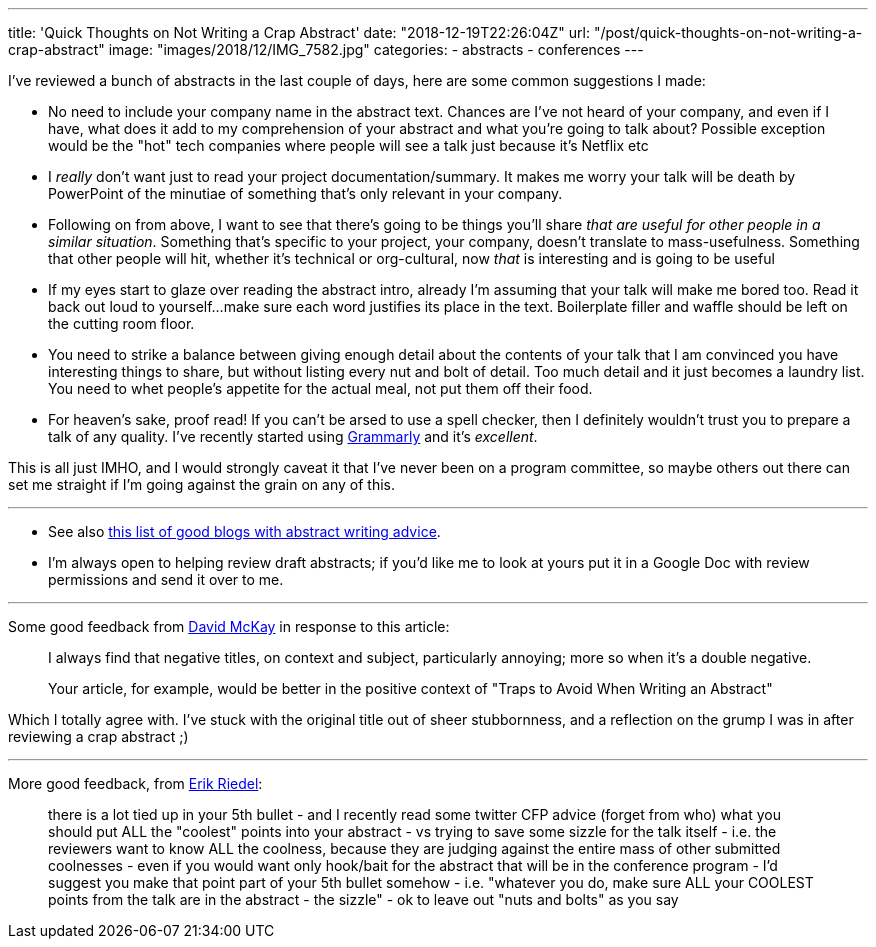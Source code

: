 ---
title: 'Quick Thoughts on Not Writing a Crap Abstract'
date: "2018-12-19T22:26:04Z"
url: "/post/quick-thoughts-on-not-writing-a-crap-abstract"
image: "images/2018/12/IMG_7582.jpg"
categories:
- abstracts
- conferences
---

I've reviewed a bunch of abstracts in the last couple of days, here are some common suggestions I made: 

- No need to include your company name in the abstract text. Chances are I've not heard of your company, and even if I have, what does it add to my comprehension of your abstract and what you're going to talk about? Possible exception would be the "hot" tech companies where people will see a talk just because it's Netflix etc
- I _really_ don't want just to read your project documentation/summary. It makes me worry your talk will be death by PowerPoint of the minutiae of something that's only relevant in your company. 
- Following on from above, I want to see that there's going to be things you'll share _that are useful for other people in a similar situation_. Something that's specific to your project, your company, doesn't translate to mass-usefulness. Something that other people will hit, whether it's technical or org-cultural, now _that_ is interesting and is going to be useful
- If my eyes start to glaze over reading the abstract intro, already I'm assuming that your talk will make me bored too. Read it back out loud to yourself…make sure each word justifies its place in the text. Boilerplate filler and waffle should be left on the cutting room floor. 
- You need to strike a balance between giving enough detail about the contents of your talk that I am convinced you have interesting things to share, but without listing every nut and bolt of detail. Too much detail and it just becomes a laundry list. You need to whet people's appetite for the actual meal, not put them off their food. 
- For heaven's sake, proof read! If you can't be arsed to use a spell checker, then I definitely wouldn't trust you to prepare a talk of any quality. I've recently started using https://app.grammarly.com/[Grammarly] and it's _excellent_. 

This is all just IMHO, and I would strongly caveat it that I've never been on a program committee, so maybe others out there can set me straight if I'm going against the grain on any of this. 

---


* See also https://rmoff.net/2016/05/05/collection-of-articles-on-how-to-write-a-good-conference-abstract/[this list of good blogs with abstract writing advice].

* I'm always open to helping review draft abstracts; if you'd like me to look at yours put it in a Google Doc with review permissions and send it over to me. 

---

Some good feedback from https://twitter.com/rawkode[David McKay] in response to this article: 

> I always find that negative titles, on context and subject, particularly annoying; more so when it's a double negative.
>
> Your article, for example, would be better in the positive context of "Traps to Avoid When Writing an Abstract"

Which I totally agree with. I've stuck with the original title out of sheer stubbornness, and a reflection on the grump I was in after reviewing a crap abstract ;)

---

More good feedback, from https://twitter.com/er1p[Erik Riedel]: 

> there is a lot tied up in your 5th bullet - and I recently read some twitter CFP advice (forget from who) what you should put ALL the "coolest" points into your abstract - vs trying to save some sizzle for the talk itself - i.e. the reviewers want to know ALL the coolness, because they are judging against the entire mass of other submitted coolnesses - even if you would want only hook/bait for the abstract that will be in the conference program - I'd suggest you make that point part of your 5th bullet somehow - i.e. "whatever you do, make sure ALL your COOLEST points from the talk are in the abstract - the sizzle" - ok to leave out "nuts and bolts" as you say 
